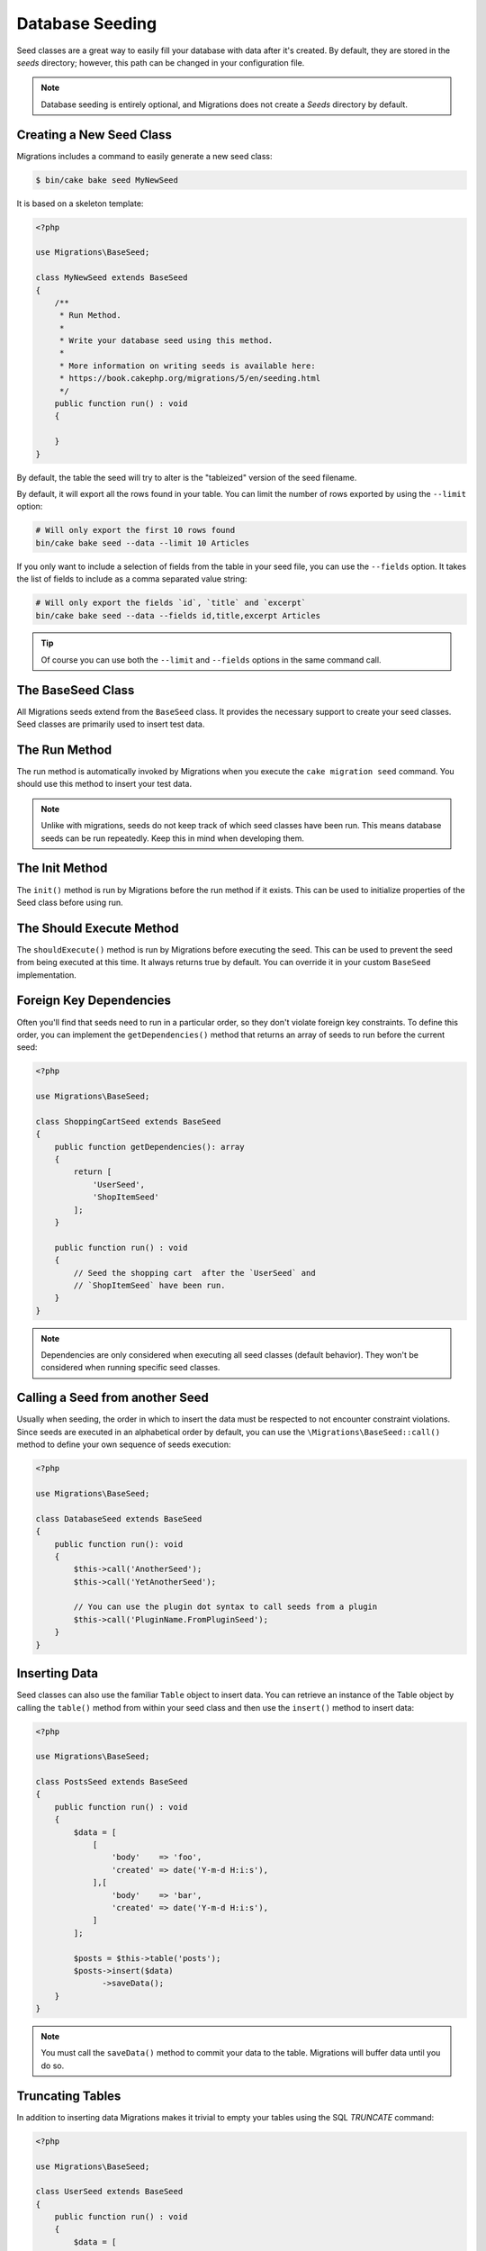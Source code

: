 Database Seeding
################

Seed classes are a great way to easily fill your database with data after
it's created. By default, they are stored in the `seeds` directory; however, this
path can be changed in your configuration file.

.. note::

    Database seeding is entirely optional, and Migrations does not create a `Seeds`
    directory by default.

Creating a New Seed Class
=========================

Migrations includes a command to easily generate a new seed class:

.. code-block:: bash

        $ bin/cake bake seed MyNewSeed

It is based on a skeleton template:

.. code-block:: php

    <?php

    use Migrations\BaseSeed;

    class MyNewSeed extends BaseSeed
    {
        /**
         * Run Method.
         *
         * Write your database seed using this method.
         *
         * More information on writing seeds is available here:
         * https://book.cakephp.org/migrations/5/en/seeding.html
         */
        public function run() : void
        {

        }
    }

By default, the table the seed will try to alter is the "tableized" version of the seed filename.

.. code-block:: bash
    # You specify the name of the table the seed files will alter by using the ``--table`` option
    bin/cake bake seed Articles --table my_articles_table

    # You can specify a plugin to bake into
    bin/cake bake seed Articles --plugin PluginName

    # You can specify an alternative connection when generating a seed.
    bin/cake bake seed Articles --connection connection

    # Include data from the Articles table in your seed.
    bin/cake bake seed --data Articles

By default, it will export all the rows found in your table. You can limit the
number of rows exported by using the ``--limit`` option:

.. code-block:: bash

    # Will only export the first 10 rows found
    bin/cake bake seed --data --limit 10 Articles

If you only want to include a selection of fields from the table in your seed
file, you can use the ``--fields`` option. It takes the list of fields to
include as a comma separated value string:

.. code-block:: bash

    # Will only export the fields `id`, `title` and `excerpt`
    bin/cake bake seed --data --fields id,title,excerpt Articles

.. tip::

    Of course you can use both the ``--limit`` and ``--fields`` options in the
    same command call.

The BaseSeed Class
==================

All Migrations seeds extend from the ``BaseSeed`` class.
It provides the necessary support to create your seed classes. Seed
classes are primarily used to insert test data.

The Run Method
==============

The run method is automatically invoked by Migrations when you execute the
``cake migration seed`` command. You should use this method to insert your test
data.

.. note::

    Unlike with migrations, seeds do not keep track of which seed classes have
    been run. This means database seeds can be run repeatedly. Keep this in
    mind when developing them.

The Init Method
===============

The ``init()`` method is run by Migrations before the run method if it exists. This
can be used to initialize properties of the Seed class before using run.

The Should Execute Method
=========================

The ``shouldExecute()`` method is run by Migrations before executing the seed.
This can be used to prevent the seed from being executed at this time. It always
returns true by default. You can override it in your custom ``BaseSeed``
implementation.

Foreign Key Dependencies
========================

Often you'll find that seeds need to run in a particular order, so they don't
violate foreign key constraints. To define this order, you can implement the
``getDependencies()`` method that returns an array of seeds to run before the
current seed:

.. code-block:: php

    <?php

    use Migrations\BaseSeed;

    class ShoppingCartSeed extends BaseSeed
    {
        public function getDependencies(): array
        {
            return [
                'UserSeed',
                'ShopItemSeed'
            ];
        }

        public function run() : void
        {
            // Seed the shopping cart  after the `UserSeed` and
            // `ShopItemSeed` have been run.
        }
    }

.. note::

    Dependencies are only considered when executing all seed classes (default behavior).
    They won't be considered when running specific seed classes.


Calling a Seed from another Seed
================================

Usually when seeding, the order in which to insert the data must be respected
to not encounter constraint violations. Since seeds are executed in an
alphabetical order by default, you can use the ``\Migrations\BaseSeed::call()``
method to define your own sequence of seeds execution:

.. code-block:: php

    <?php

    use Migrations\BaseSeed;

    class DatabaseSeed extends BaseSeed
    {
        public function run(): void
        {
            $this->call('AnotherSeed');
            $this->call('YetAnotherSeed');

            // You can use the plugin dot syntax to call seeds from a plugin
            $this->call('PluginName.FromPluginSeed');
        }
    }

Inserting Data
==============

Seed classes can also use the familiar ``Table`` object to insert data. You can
retrieve an instance of the Table object by calling the ``table()`` method from
within your seed class and then use the ``insert()`` method to insert data:

.. code-block:: php

    <?php

    use Migrations\BaseSeed;

    class PostsSeed extends BaseSeed
    {
        public function run() : void
        {
            $data = [
                [
                    'body'    => 'foo',
                    'created' => date('Y-m-d H:i:s'),
                ],[
                    'body'    => 'bar',
                    'created' => date('Y-m-d H:i:s'),
                ]
            ];

            $posts = $this->table('posts');
            $posts->insert($data)
                  ->saveData();
        }
    }

.. note::

    You must call the ``saveData()`` method to commit your data to the table.
    Migrations will buffer data until you do so.

Truncating Tables
=================

In addition to inserting data Migrations makes it trivial to empty your tables using the
SQL `TRUNCATE` command:

.. code-block:: php

    <?php

    use Migrations\BaseSeed;

    class UserSeed extends BaseSeed
    {
        public function run() : void
        {
            $data = [
                [
                    'body'    => 'foo',
                    'created' => date('Y-m-d H:i:s'),
                ],
                [
                    'body'    => 'bar',
                    'created' => date('Y-m-d H:i:s'),
                ]
            ];

            $posts = $this->table('posts');
            $posts->insert($data)
                  ->saveData();

            // empty the table
            $posts->truncate();
        }
    }

.. note::

    SQLite doesn't natively support the ``TRUNCATE`` command so behind the scenes
    ``DELETE FROM`` is used. It is recommended to call the ``VACUUM`` command
    after truncating a table. Migrations does not do this automatically.

Executing Seed Classes
======================

This is the easy part. To seed your database, simply use the ``migrations seed`` command:

.. code-block:: bash

        $ bin/cake migrations seed

By default, Migrations will execute all available seed classes. If you would like to
run a specific class, simply pass in the name of it using the ``--seed`` parameter:

.. code-block:: bash

        $ bin/cake migrations seed --seed UserSeed

You can also run multiple seeds:

.. code-block:: bash

        $ bin/cake migrations seed --seed UserSeed --seed PermissionSeed --seed LogSeed

You can also use the `-v` parameter for more output verbosity:

.. code-block:: bash

        $ bin/cake migrations seed -v

The Migrations seed functionality provides a simple mechanism to easily and repeatably
insert test data into your database, this is great for development environment
sample data or getting state for demos.
